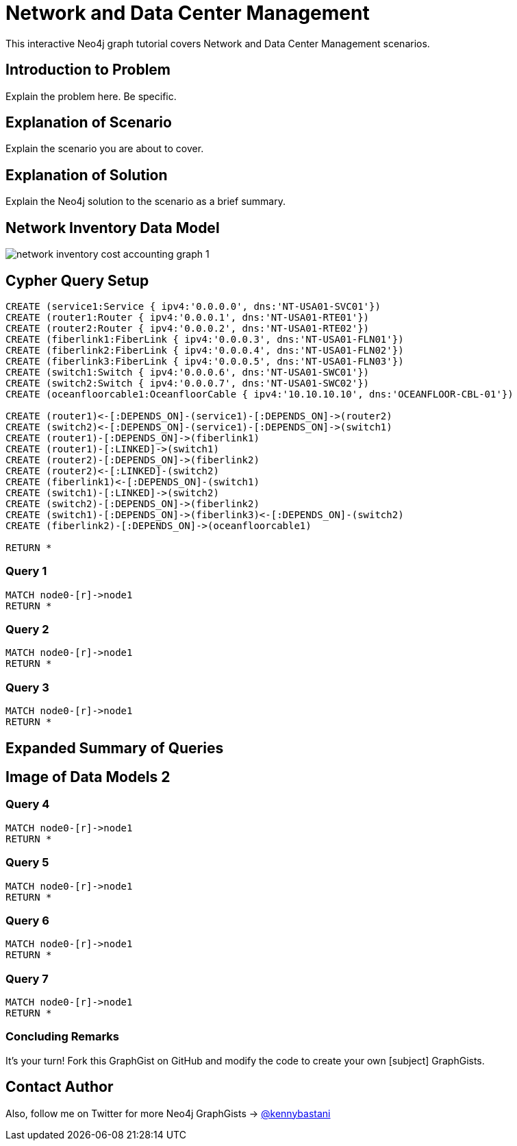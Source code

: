 = Network and Data Center Management

This interactive Neo4j graph tutorial covers Network and Data Center Management scenarios.

== Introduction to Problem

Explain the problem here. Be specific.

== Explanation of Scenario

Explain the scenario you are about to cover.

== Explanation of Solution

Explain the Neo4j solution to the scenario as a brief summary.

== Network Inventory Data Model

image::https://raw.github.com/neo4j-contrib/gists/master/other/images/network-inventory-cost-accounting-graph-1.PNG[]

== Cypher Query Setup

//hide
//setup
[source,cypher]
----
CREATE (service1:Service { ipv4:'0.0.0.0', dns:'NT-USA01-SVC01'}) 
CREATE (router1:Router { ipv4:'0.0.0.1', dns:'NT-USA01-RTE01'}) 
CREATE (router2:Router { ipv4:'0.0.0.2', dns:'NT-USA01-RTE02'}) 
CREATE (fiberlink1:FiberLink { ipv4:'0.0.0.3', dns:'NT-USA01-FLN01'}) 
CREATE (fiberlink2:FiberLink { ipv4:'0.0.0.4', dns:'NT-USA01-FLN02'})
CREATE (fiberlink3:FiberLink { ipv4:'0.0.0.5', dns:'NT-USA01-FLN03'})
CREATE (switch1:Switch { ipv4:'0.0.0.6', dns:'NT-USA01-SWC01'}) 
CREATE (switch2:Switch { ipv4:'0.0.0.7', dns:'NT-USA01-SWC02'})
CREATE (oceanfloorcable1:OceanfloorCable { ipv4:'10.10.10.10', dns:'OCEANFLOOR-CBL-01'})

CREATE (router1)<-[:DEPENDS_ON]-(service1)-[:DEPENDS_ON]->(router2)
CREATE (switch2)<-[:DEPENDS_ON]-(service1)-[:DEPENDS_ON]->(switch1)
CREATE (router1)-[:DEPENDS_ON]->(fiberlink1)
CREATE (router1)-[:LINKED]->(switch1)
CREATE (router2)-[:DEPENDS_ON]->(fiberlink2)
CREATE (router2)<-[:LINKED]-(switch2)
CREATE (fiberlink1)<-[:DEPENDS_ON]-(switch1)
CREATE (switch1)-[:LINKED]->(switch2)
CREATE (switch2)-[:DEPENDS_ON]->(fiberlink2)
CREATE (switch1)-[:DEPENDS_ON]->(fiberlink3)<-[:DEPENDS_ON]-(switch2)
CREATE (fiberlink2)-[:DEPENDS_ON]->(oceanfloorcable1)

RETURN *

----

//graph

=== Query 1

[source,cypher]
----
MATCH node0-[r]->node1
RETURN *
----

=== Query 2

//output
[source,cypher]
----
MATCH node0-[r]->node1
RETURN *
----

=== Query 3

//output
[source,cypher]
----
MATCH node0-[r]->node1
RETURN *
----


== Expanded Summary of Queries 


== Image of Data Models 2


=== Query 4

//output
[source,cypher]
----
MATCH node0-[r]->node1
RETURN *
----

=== Query 5

//output
[source,cypher]
----
MATCH node0-[r]->node1
RETURN *
----


=== Query 6

//output
[source,cypher]
----
MATCH node0-[r]->node1
RETURN *
----

=== Query 7

//output
[source,cypher]
----
MATCH node0-[r]->node1
RETURN *
----

=== Concluding Remarks

It's your turn! Fork this GraphGist on GitHub and modify the code to create your own [subject] GraphGists.

== Contact Author

Also, follow me on Twitter for more Neo4j GraphGists -> http://www.twitter.com/kennybastani[@kennybastani]
